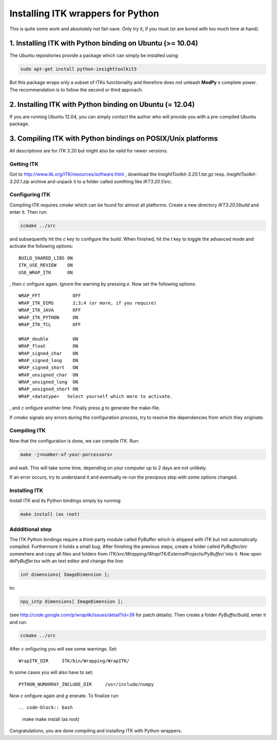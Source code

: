 ==================================
Installing ITK wrappers for Python
==================================
This is quite some work and absolutely not fail-save. Only try it, if you must (or are bored with too much time at hand).

1. Installing ITK with Python binding on Ubuntu (>= 10.04)
----------------------------------------------------------
The Ubuntu repositories provide a package which can simply be installed using:

.. code-block:: bash
	
	sudo apt-get install python-insighttoolkit3

But this package wraps only a subset of ITKs functionality and therefore does not unleash **MedPy** s complete power. The recommendation is to follow the second or third approach.

2. Installing ITK with Python binding on Ubuntu (= 12.04)
---------------------------------------------------------
If you are running Ubuntu 12.04, you can simply contact the author who will provide you with a pre-compiled Ubuntu package.

3. Compiling ITK with Python bindings on POSIX/Unix platforms
-------------------------------------------------------------
All descriptions are for ITK 3.20 but might also be valid for newer versions.

Getting ITK
***********
Got to http://www.itk.org/ITK/resources/software.html , download the *InsightToolkit-3.20.1.tar.gz* resp. *InsightToolkit-3.20.1.zip* archive and unpack it to a folder called somthing like *IKT3.20.1/src*.

Configuring ITK
***************
Compiling ITK requires *cmake* which can be found for almost all platforms. Create a new directory *IKT3.20.1/build* and enter it. Then run:

.. code-block:: bash

	ccmake ../src

and subsequently hit the *c* key to configure the build. When finished, hit the *t* key to toggle the advanced mode and activate the following options::

	BUILD_SHARED_LIBS ON
	ITK_USE_REVIEW	  ON
	USE_WRAP_ITK	  ON

, then *c* onfigure again. Ignore the warning by pressing *e*. Now set the following options::

	WRAP_FFT	    OFF
	WRAP_ITK_DIMS	    2;3;4 (or more, if you require)
	WRAP_ITK_JAVA	    OFF
	WRAP_ITK_PYTHON	    ON
	WRAP_ITK_TCL	    OFF

	WRAP_double         ON
	WRAP_float          ON
	WRAP_signed_char    ON
	WRAP_signed_long    ON
	WRAP_signed_short   ON
	WRAP_unsigned_char  ON
	WRAP_unsigned_long  ON
	WRAP_unsigned_short ON
	WRAP_<datatype>	  Select yourself which more to activate.

, and *c* onfigure another time. Finally press *g* to generate the make-file.

If *cmake* signals any errors during the configuration process, try to resolve the dependencies from which they originate.

Compiling ITK
*************
Now that the configuration is done, we can compile ITK. Run:

.. code-block:: bash

	make -j<number-of-your-porcessors>

and wait. This will take some time, depending on your computer up to 2 days are not unlikely.


If an error occurs, try to understand it and eventually re-run the previpous step with some options changed.

Installing ITK
**************
Install ITK and its Python bindings simply by running:

.. code-block:: bash

	make install (as root)

Addditional step
****************
The ITK Python bindings require a third-party module called PyBuffer which is shipped with ITK but not automatically compiled. Furthermore it holds a small bug. After finishing the previous steps, create a folder called *PyBuffer/src* somewhere and copy all files and folders from *ITK/src/Wrapping/WrapITK/ExternalProjects/PyBuffer/* into it. Now open *itkPyBuffer.txx* with an text editor and change the line:
	
.. code-block:: cpp

	int dimensions[ ImageDimension ];

to:

.. code-block:: cpp

	npy_intp dimensions[ ImageDimension ];

(see http://code.google.com/p/wrapitk/issues/detail?id=39 for patch details). Then create a folder *PyBuffer/build*, enter it and run:

.. code-block:: bash

	ccmake ../src

After *c* onfiguring you will see some warnings. Set::

	WrapITK_DIR	ITK/bin/Wrapping/WrapITK/

In some cases you will also have to set::

	PYTHON_NUMARRAY_INCLUDE_DIR	/usr/include/numpy

Now *c* onfigure again and *g* enerate. To finalize run::

.. code-block:: bash

	make
	make install (as root)

Congratulations, you are done compiling and installing ITK with Python wrappers.

